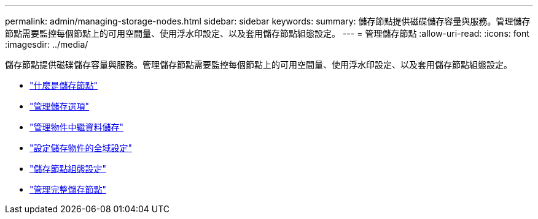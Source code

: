 ---
permalink: admin/managing-storage-nodes.html 
sidebar: sidebar 
keywords:  
summary: 儲存節點提供磁碟儲存容量與服務。管理儲存節點需要監控每個節點上的可用空間量、使用浮水印設定、以及套用儲存節點組態設定。 
---
= 管理儲存節點
:allow-uri-read: 
:icons: font
:imagesdir: ../media/


[role="lead"]
儲存節點提供磁碟儲存容量與服務。管理儲存節點需要監控每個節點上的可用空間量、使用浮水印設定、以及套用儲存節點組態設定。

* link:what-storage-node-is.html["什麼是儲存節點"]
* link:managing-storage-options.html["管理儲存選項"]
* link:managing-object-metadata-storage.html["管理物件中繼資料儲存"]
* link:configuring-global-settings-for-stored-objects.html["設定儲存物件的全域設定"]
* link:storage-node-configuration-settings.html["儲存節點組態設定"]
* link:managing-full-storage-nodes.html["管理完整儲存節點"]

